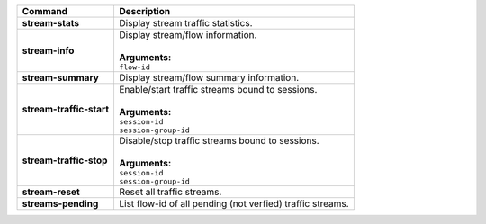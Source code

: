 +-----------------------------------+----------------------------------------------------------------------+
| Command                           | Description                                                          |
+===================================+======================================================================+
| **stream-stats**                  | | Display stream traffic statistics.                                 |
+-----------------------------------+----------------------------------------------------------------------+
| **stream-info**                   | | Display stream/flow information.                                   |
|                                   | |                                                                    |
|                                   | | **Arguments:**                                                     |
|                                   | | ``flow-id``                                                        |
+-----------------------------------+----------------------------------------------------------------------+
| **stream-summary**                | | Display stream/flow summary information.                           |
+-----------------------------------+----------------------------------------------------------------------+
| **stream-traffic-start**          | | Enable/start traffic streams bound to sessions.                    |
|                                   | |                                                                    |
|                                   | | **Arguments:**                                                     |
|                                   | | ``session-id``                                                     |
|                                   | | ``session-group-id``                                               |
+-----------------------------------+----------------------------------------------------------------------+
| **stream-traffic-stop**           | | Disable/stop traffic streams bound to sessions.                    |
|                                   | |                                                                    |
|                                   | | **Arguments:**                                                     |
|                                   | | ``session-id``                                                     |
|                                   | | ``session-group-id``                                               |
+-----------------------------------+----------------------------------------------------------------------+
| **stream-reset**                  | | Reset all traffic streams.                                         |
+-----------------------------------+----------------------------------------------------------------------+
| **streams-pending**               | | List flow-id of all pending (not verfied) traffic streams.         |
+-----------------------------------+----------------------------------------------------------------------+